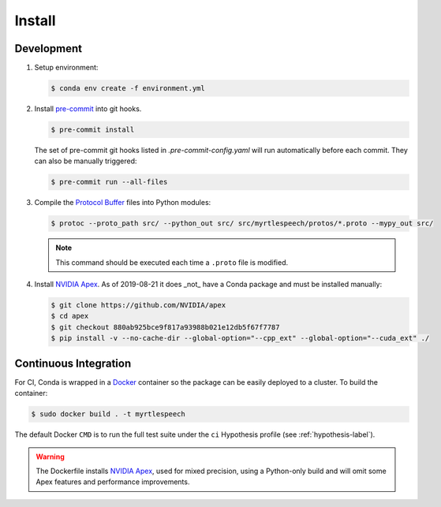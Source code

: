 .. _install:

=========
 Install
=========

Development
------------

1. Setup environment:

   .. code-block:: bash

      $ conda env create -f environment.yml

2. Install `pre-commit <https://pre-commit.com>`_ into git hooks.

   .. code-block:: bash

      $ pre-commit install

   The set of pre-commit git hooks listed in `.pre-commit-config.yaml` will run
   automatically before each commit. They can also be manually triggered:

   .. code-block:: bash

      $ pre-commit run --all-files

3. Compile the `Protocol Buffer
   <https://developers.google.com/protocol-buffers/>`_ files into Python
   modules:

   .. code-block:: bash

    $ protoc --proto_path src/ --python_out src/ src/myrtlespeech/protos/*.proto --mypy_out src/

   .. note::

        This command should be executed each time a ``.proto`` file is
        modified.

4. Install `NVIDIA Apex
   <https://github.com/NVIDIA/apex/tree/880ab925bce9f817a93988b021e12db5f67f7787>`_.
   As of 2019-08-21 it does _not_ have a Conda package and must be installed
   manually:

   .. code-block:: bash

    $ git clone https://github.com/NVIDIA/apex
    $ cd apex
    $ git checkout 880ab925bce9f817a93988b021e12db5f67f7787
    $ pip install -v --no-cache-dir --global-option="--cpp_ext" --global-option="--cuda_ext" ./


Continuous Integration
-----------------------

For CI, Conda is wrapped in a `Docker <https://www.docker.com>`_ container so
the package can be easily deployed to a cluster. To build the container:

.. code-block:: bash

   $ sudo docker build . -t myrtlespeech

The default Docker ``CMD`` is to run the full test suite under the ``ci``
Hypothesis profile (see :ref:`hypothesis-label`).

.. warning::

    The Dockerfile installs `NVIDIA Apex <https://github.com/NVIDIA/apex>`_,
    used for mixed precision, using a Python-only build and will omit some Apex
    features and performance improvements.
